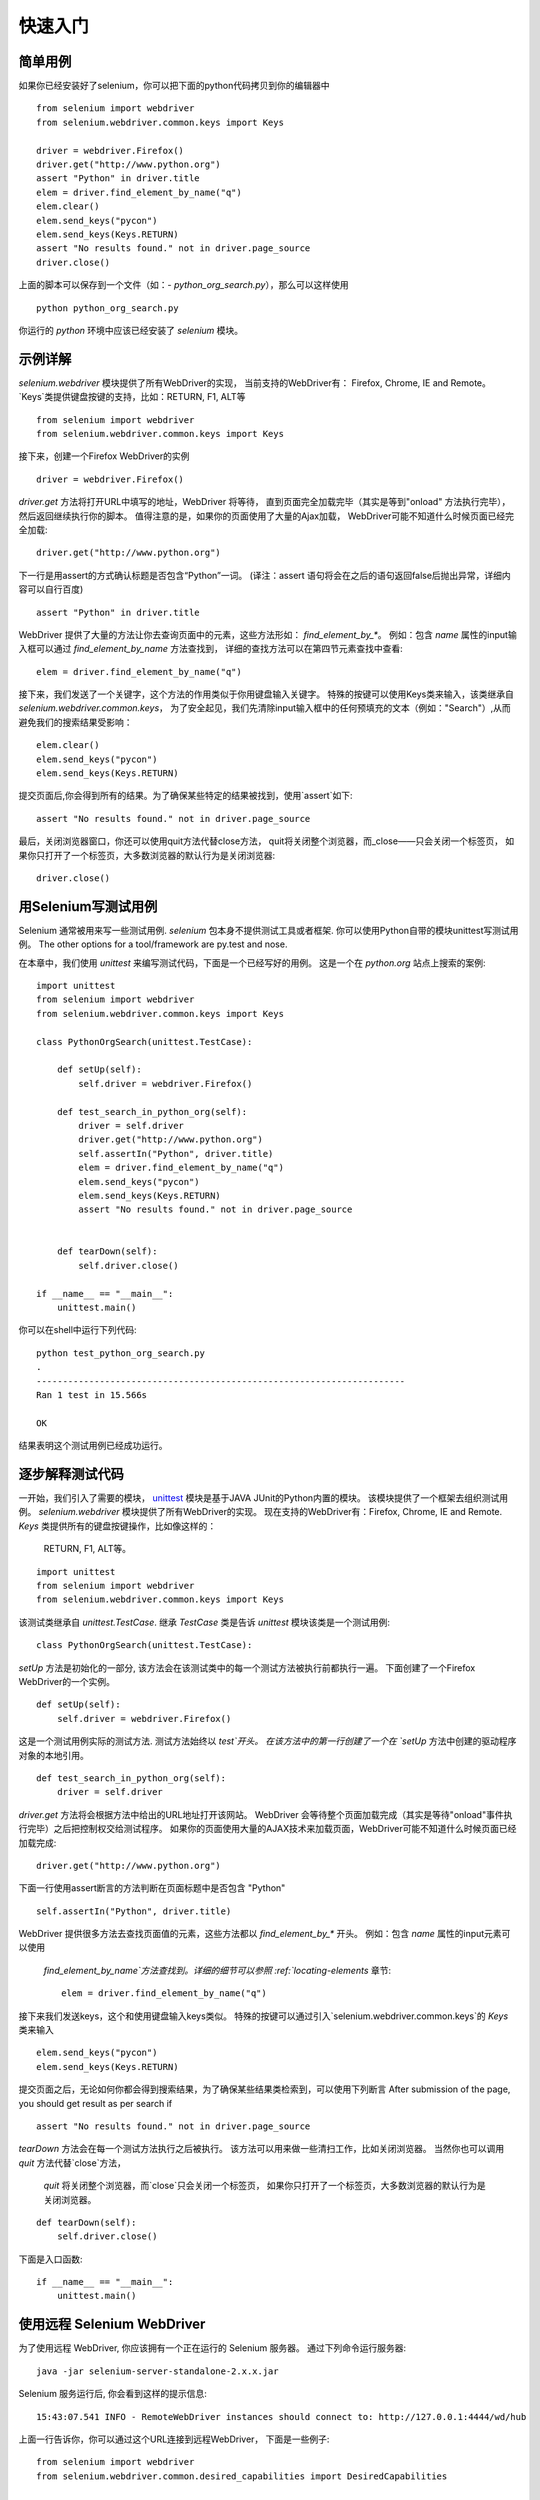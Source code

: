 .. _getting-started:

快速入门
========

简单用例
~~~~~~~~~~~~

如果你已经安装好了selenium，你可以把下面的python代码拷贝到你的编辑器中

::

  from selenium import webdriver
  from selenium.webdriver.common.keys import Keys

  driver = webdriver.Firefox()
  driver.get("http://www.python.org")
  assert "Python" in driver.title
  elem = driver.find_element_by_name("q")
  elem.clear()
  elem.send_keys("pycon")
  elem.send_keys(Keys.RETURN)
  assert "No results found." not in driver.page_source
  driver.close()

上面的脚本可以保存到一个文件（如：-
`python_org_search.py`），那么可以这样使用

::

  python python_org_search.py

你运行的 `python` 环境中应该已经安装了 `selenium` 模块。

示例详解
~~~~~~~~~~~~~~~~~

`selenium.webdriver` 模块提供了所有WebDriver的实现，
当前支持的WebDriver有： Firefox, Chrome, IE and Remote。
`Keys`类提供键盘按键的支持，比如：RETURN, F1, ALT等

::

  from selenium import webdriver
  from selenium.webdriver.common.keys import Keys

接下来，创建一个Firefox WebDriver的实例

::

  driver = webdriver.Firefox()

`driver.get` 方法将打开URL中填写的地址，WebDriver 将等待，
直到页面完全加载完毕（其实是等到"onload" 方法执行完毕），然后返回继续执行你的脚本。
值得注意的是，如果你的页面使用了大量的Ajax加载，
WebDriver可能不知道什么时候页面已经完全加载::

  driver.get("http://www.python.org")

下一行是用assert的方式确认标题是否包含“Python”一词。
(译注：assert 语句将会在之后的语句返回false后抛出异常，详细内容可以自行百度)

::

  assert "Python" in driver.title

WebDriver 提供了大量的方法让你去查询页面中的元素，这些方法形如： `find_element_by_*`。 
例如：包含 `name` 属性的input输入框可以通过 `find_element_by_name` 方法查找到，
详细的查找方法可以在第四节元素查找中查看::

  elem = driver.find_element_by_name("q")

接下来，我们发送了一个关键字，这个方法的作用类似于你用键盘输入关键字。
特殊的按键可以使用Keys类来输入，该类继承自 `selenium.webdriver.common.keys`，
为了安全起见，我们先清除input输入框中的任何预填充的文本（例如："Search"）,从而避免我们的搜索结果受影响：

::

  elem.clear()
  elem.send_keys("pycon")
  elem.send_keys(Keys.RETURN)

提交页面后,你会得到所有的结果。为了确保某些特定的结果被找到，使用`assert`如下::

  assert "No results found." not in driver.page_source

最后，关闭浏览器窗口，你还可以使用quit方法代替close方法，
quit将关闭整个浏览器，而_close——只会关闭一个标签页，
如果你只打开了一个标签页，大多数浏览器的默认行为是关闭浏览器::

  driver.close()


用Selenium写测试用例
~~~~~~~~~~~~~~~~~~~~~~~~~~~~~

Selenium 通常被用来写一些测试用例.  `selenium`
包本身不提供测试工具或者框架.  你可以使用Python自带的模块unittest写测试用例。
The other options for
a tool/framework are py.test and nose.

在本章中，我们使用 `unittest` 来编写测试代码，下面是一个已经写好的用例。
这是一个在 `python.org` 站点上搜索的案例::


  import unittest
  from selenium import webdriver
  from selenium.webdriver.common.keys import Keys

  class PythonOrgSearch(unittest.TestCase):

      def setUp(self):
          self.driver = webdriver.Firefox()

      def test_search_in_python_org(self):
          driver = self.driver
          driver.get("http://www.python.org")
          self.assertIn("Python", driver.title)
          elem = driver.find_element_by_name("q")
          elem.send_keys("pycon")
          elem.send_keys(Keys.RETURN)
          assert "No results found." not in driver.page_source
          

      def tearDown(self):
          self.driver.close()

  if __name__ == "__main__":
      unittest.main()


你可以在shell中运行下列代码::

  python test_python_org_search.py
  .
  ----------------------------------------------------------------------
  Ran 1 test in 15.566s

  OK

结果表明这个测试用例已经成功运行。


逐步解释测试代码
~~~~~~~~~~~~~~~~~~~~~~~~~~~

一开始，我们引入了需要的模块， `unittest
<http://docs.python.org/library/unittest.html>`_  模块是基于JAVA JUnit的Python内置的模块。
该模块提供了一个框架去组织测试用例。 `selenium.webdriver` 模块提供了所有WebDriver的实现。
现在支持的WebDriver有：Firefox, Chrome, IE and Remote. `Keys` 类提供所有的键盘按键操作，比如像这样的：
 RETURN, F1, ALT等。

::

  import unittest
  from selenium import webdriver
  from selenium.webdriver.common.keys import Keys

该测试类继承自 `unittest.TestCase`.
继承 `TestCase` 类是告诉 `unittest` 模块该类是一个测试用例::

  class PythonOrgSearch(unittest.TestCase):


`setUp` 方法是初始化的一部分, 该方法会在该测试类中的每一个测试方法被执行前都执行一遍。
下面创建了一个Firefox WebDriver的一个实例。

::

      def setUp(self):
          self.driver = webdriver.Firefox()

这是一个测试用例实际的测试方法. 测试方法始终以 `test`开头。  
在该方法中的第一行创建了一个在 `setUp` 方法中创建的驱动程序对象的本地引用。

::

      def test_search_in_python_org(self):
          driver = self.driver

`driver.get` 方法将会根据方法中给出的URL地址打开该网站。
WebDriver 会等待整个页面加载完成（其实是等待"onload"事件执行完毕）之后把控制权交给测试程序。
如果你的页面使用大量的AJAX技术来加载页面，WebDriver可能不知道什么时候页面已经加载完成::

          driver.get("http://www.python.org")

下面一行使用assert断言的方法判断在页面标题中是否包含 "Python" ::

          self.assertIn("Python", driver.title)


WebDriver 提供很多方法去查找页面值的元素，这些方法都以
`find_element_by_*` 开头。  例如：包含 `name` 属性的input元素可以使用
 `find_element_by_name`方法查找到。详细的细节可以参照 :ref:`locating-elements` 章节::

          elem = driver.find_element_by_name("q")

接下来我们发送keys，这个和使用键盘输入keys类似。
特殊的按键可以通过引入`selenium.webdriver.common.keys`的 `Keys` 类来输入
::

          elem.send_keys("pycon")
          elem.send_keys(Keys.RETURN)

提交页面之后，无论如何你都会得到搜索结果，为了确保某些结果类检索到，可以使用下列断言
After submission of the page, you should get result as per search if
::

  assert "No results found." not in driver.page_source

`tearDown` 方法会在每一个测试方法执行之后被执行。
该方法可以用来做一些清扫工作，比如关闭浏览器。
当然你也可以调用 `quit` 方法代替`close`方法，
 `quit` 将关闭整个浏览器，而`close`只会关闭一个标签页，
 如果你只打开了一个标签页，大多数浏览器的默认行为是关闭浏览器。

::

      def tearDown(self):
          self.driver.close()

下面是入口函数::

  if __name__ == "__main__":
      unittest.main()

.. _selenium-remote-webdriver:

使用远程 Selenium WebDriver
~~~~~~~~~~~~~~~~~~~~~~~~~~~~~~~~~~~~

为了使用远程 WebDriver, 你应该拥有一个正在运行的 Selenium 服务器。
通过下列命令运行服务器::

  java -jar selenium-server-standalone-2.x.x.jar

Selenium 服务运行后, 你会看到这样的提示信息::

  15:43:07.541 INFO - RemoteWebDriver instances should connect to: http://127.0.0.1:4444/wd/hub

上面一行告诉你，你可以通过这个URL连接到远程WebDriver，
下面是一些例子::

  from selenium import webdriver
  from selenium.webdriver.common.desired_capabilities import DesiredCapabilities

  driver = webdriver.Remote(
     command_executor='http://127.0.0.1:4444/wd/hub',
     desired_capabilities=DesiredCapabilities.CHROME)

  driver = webdriver.Remote(
     command_executor='http://127.0.0.1:4444/wd/hub',
     desired_capabilities=DesiredCapabilities.OPERA)

  driver = webdriver.Remote(
     command_executor='http://127.0.0.1:4444/wd/hub',
     desired_capabilities=DesiredCapabilities.HTMLUNITWITHJS)

`desired_capabilities`是一个字典，如果你不想使用默认的字典，你可以明确指定的值
::

  driver = webdriver.Remote(
     command_executor='http://127.0.0.1:4444/wd/hub',
     desired_capabilities={'browserName': 'htmlunit',
                           'version': '2',
                          'javascriptEnabled': True})


